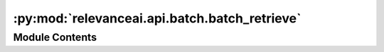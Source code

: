 :py:mod:`relevanceai.api.batch.batch_retrieve`
==============================================

.. py:module:: relevanceai.api.batch.batch_retrieve

.. autoapi-nested-parse::

   Batch Retrieve



Module Contents
---------------

.. py:data:: BYTE_TO_MB
   

   

.. py:data:: LIST_SIZE_MULTIPLIER
   :annotation: = 3

   

.. py:class:: BatchRetrieveClient(project: str, api_key: str)



   API Client

   .. py:method:: get_documents(self, dataset_id: str, number_of_documents: int = 20, filters: list = [], cursor: str = None, batch_size: int = 1000, sort: list = [], select_fields: list = [], include_vector: bool = True)

      Retrieve documents with filters. Filter is used to retrieve documents that match the conditions set in a filter query. This is used in advance search to filter the documents that are searched.

      If you are looking to combine your filters with multiple ORs, simply add the following inside the query {"strict":"must_or"}.
      :param dataset_id: Unique name of dataset
      :type dataset_id: string
      :param number_of_documents: Number of documents to retrieve
      :type number_of_documents: int
      :param select_fields: Fields to include in the search results, empty array/list means all fields.
      :type select_fields: list
      :param cursor: Cursor to paginate the document retrieval
      :type cursor: string
      :param batch_size: Number of documents to retrieve per iteration
      :type batch_size: int
      :param include_vector: Include vectors in the search results
      :type include_vector: bool
      :param sort: Fields to sort by. For each field, sort by descending or ascending. If you are using descending by datetime, it will get the most recent ones.
      :type sort: list
      :param filters: Query for filtering the search results
      :type filters: list


   .. py:method:: get_all_documents(self, dataset_id: str, chunk_size: int = 1000, filters: List = [], sort: List = [], select_fields: List = [], include_vector: bool = True, show_progress_bar: bool = True)

      Retrieve all documents with filters. Filter is used to retrieve documents that match the conditions set in a filter query. This is used in advance search to filter the documents that are searched. For more details see documents.get_where.

      .. rubric:: Example

      >>> client = Client()
      >>> client.get_all_documents(dataset_id="sample_dataset"")

      :param dataset_id: Unique name of dataset
      :type dataset_id: string
      :param chunk_size: Number of documents to retrieve per retrieval
      :type chunk_size: list
      :param include_vector: Include vectors in the search results
      :type include_vector: bool
      :param sort: Fields to sort by. For each field, sort by descending or ascending. If you are using descending by datetime, it will get the most recent ones.
      :type sort: list
      :param filters: Query for filtering the search results
      :type filters: list
      :param select_fields: Fields to include in the search results, empty array/list means all fields.
      :type select_fields: list


   .. py:method:: get_number_of_documents(self, dataset_id, filters=[])

      Get number of documents in a dataset. Filter can be used to select documents that match the conditions set in a filter query. For more details see documents.get_where.

      :param dataset_ids: Unique names of datasets
      :type dataset_ids: list
      :param filters: Filters to select documents
      :type filters: list


   .. py:method:: get_vector_fields(self, dataset_id)

      Returns list of valid vector fields in dataset
      :param dataset_id: Unique name of dataset
      :type dataset_id: string



